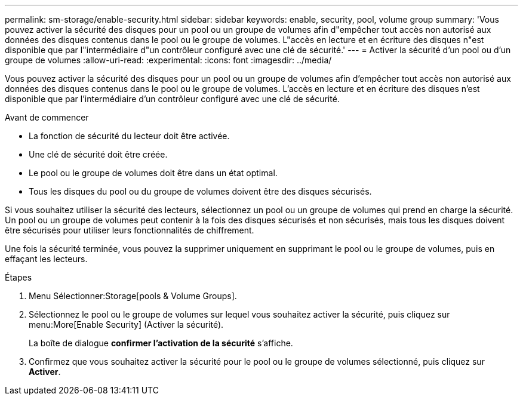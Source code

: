 ---
permalink: sm-storage/enable-security.html 
sidebar: sidebar 
keywords: enable, security, pool, volume group 
summary: 'Vous pouvez activer la sécurité des disques pour un pool ou un groupe de volumes afin d"empêcher tout accès non autorisé aux données des disques contenus dans le pool ou le groupe de volumes. L"accès en lecture et en écriture des disques n"est disponible que par l"intermédiaire d"un contrôleur configuré avec une clé de sécurité.' 
---
= Activer la sécurité d'un pool ou d'un groupe de volumes
:allow-uri-read: 
:experimental: 
:icons: font
:imagesdir: ../media/


[role="lead"]
Vous pouvez activer la sécurité des disques pour un pool ou un groupe de volumes afin d'empêcher tout accès non autorisé aux données des disques contenus dans le pool ou le groupe de volumes. L'accès en lecture et en écriture des disques n'est disponible que par l'intermédiaire d'un contrôleur configuré avec une clé de sécurité.

.Avant de commencer
* La fonction de sécurité du lecteur doit être activée.
* Une clé de sécurité doit être créée.
* Le pool ou le groupe de volumes doit être dans un état optimal.
* Tous les disques du pool ou du groupe de volumes doivent être des disques sécurisés.


Si vous souhaitez utiliser la sécurité des lecteurs, sélectionnez un pool ou un groupe de volumes qui prend en charge la sécurité. Un pool ou un groupe de volumes peut contenir à la fois des disques sécurisés et non sécurisés, mais tous les disques doivent être sécurisés pour utiliser leurs fonctionnalités de chiffrement.

Une fois la sécurité terminée, vous pouvez la supprimer uniquement en supprimant le pool ou le groupe de volumes, puis en effaçant les lecteurs.

.Étapes
. Menu Sélectionner:Storage[pools & Volume Groups].
. Sélectionnez le pool ou le groupe de volumes sur lequel vous souhaitez activer la sécurité, puis cliquez sur menu:More[Enable Security] (Activer la sécurité).
+
La boîte de dialogue *confirmer l'activation de la sécurité* s'affiche.

. Confirmez que vous souhaitez activer la sécurité pour le pool ou le groupe de volumes sélectionné, puis cliquez sur *Activer*.

